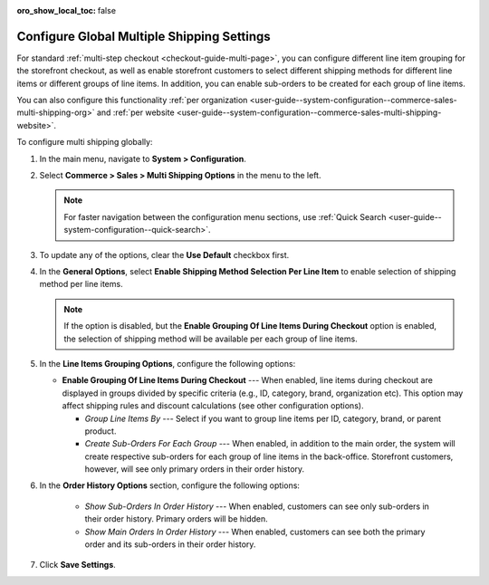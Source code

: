 :oro_show_local_toc: false

.. _user-guide--system-configuration--commerce-sales-multi-shipping:


Configure Global Multiple Shipping Settings
===========================================

For standard :ref:`multi-step checkout <checkout-guide-multi-page>`, you can configure different line item grouping for the storefront checkout, as well as enable storefront customers to select different shipping methods for different line items or different groups of line items. In addition, you can enable sub-orders to be created for each group of line items.

.. image:: /user/img/system/config_commerce/sales/multi-shipping-storefront.png
   :alt: Displaying order line items grouped by category at checkout

You can also configure this functionality :ref:`per organization <user-guide--system-configuration--commerce-sales-multi-shipping-org>` and :ref:`per website <user-guide--system-configuration--commerce-sales-multi-shipping-website>`.

To configure multi shipping globally:

1. In the main menu, navigate to **System > Configuration**.
2. Select **Commerce > Sales > Multi Shipping Options** in the menu to the left.

   .. note::
     For faster navigation between the configuration menu sections, use :ref:`Quick Search <user-guide--system-configuration--quick-search>`.

3. To update any of the options, clear the **Use Default** checkbox first.

4. In the **General Options**, select **Enable Shipping Method Selection Per Line Item** to enable selection of shipping method per line items.

   .. note::
       If the option is disabled, but the **Enable Grouping Of Line Items During Checkout** option is enabled, the selection of shipping method will be available per each group of line items.

5. In the **Line Items Grouping Options**, configure the following options:

   .. image:: /user/img/system/config_commerce/sales/multi-shipping-global.png
      :alt: Global multi shipping configuration settings

   * **Enable Grouping Of Line Items During Checkout** --- When enabled, line items during checkout are displayed in groups divided by specific criteria (e.g., ID, category, brand, organization etc). This option may affect shipping rules and discount calculations (see other configuration options).

     * *Group Line Items By* --- Select if you want to group line items per ID, category, brand, or parent product.
     * *Create Sub-Orders For Each Group* --- When enabled, in addition to the main order, the system will create respective sub-orders for each group of line items in the back-office. Storefront customers, however, will see only primary orders in their order history.

6. In the **Order History Options** section, configure the following options:

     * *Show Sub-Orders In Order History* --- When enabled, customers can see only sub-orders in their order history. Primary orders will be hidden.
     * *Show Main Orders In Order History* --- When enabled, customers can see both the primary order and its sub-orders in their order history.

7. Click **Save Settings**.
